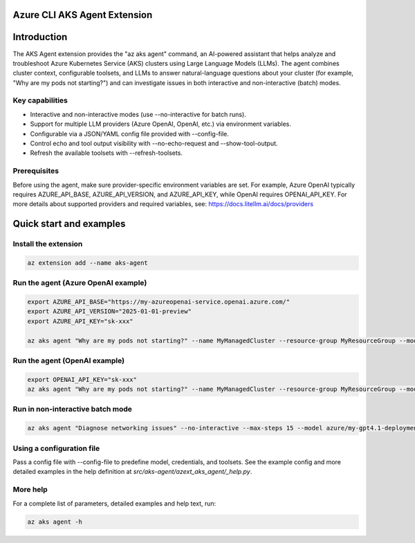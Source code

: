 Azure CLI AKS Agent Extension
===============================

Introduction
============

The AKS Agent extension provides the "az aks agent" command, an AI-powered assistant that
helps analyze and troubleshoot Azure Kubernetes Service (AKS) clusters using Large Language
Models (LLMs). The agent combines cluster context, configurable toolsets, and LLMs to answer
natural-language questions about your cluster (for example, "Why are my pods not starting?")
and can investigate issues in both interactive and non-interactive (batch) modes.

Key capabilities
----------------

- Interactive and non-interactive modes (use --no-interactive for batch runs).
- Support for multiple LLM providers (Azure OpenAI, OpenAI, etc.) via environment variables.
- Configurable via a JSON/YAML config file provided with --config-file.
- Control echo and tool output visibility with --no-echo-request and --show-tool-output.
- Refresh the available toolsets with --refresh-toolsets.

Prerequisites
-------------

Before using the agent, make sure provider-specific environment variables are set. For
example, Azure OpenAI typically requires AZURE_API_BASE, AZURE_API_VERSION, and AZURE_API_KEY,
while OpenAI requires OPENAI_API_KEY. For more details about supported providers and required
variables, see: https://docs.litellm.ai/docs/providers

Quick start and examples
========================

Install the extension
---------------------

.. code-block:: bash

    az extension add --name aks-agent

Run the agent (Azure OpenAI example)
-----------------------------------

.. code-block:: bash

    export AZURE_API_BASE="https://my-azureopenai-service.openai.azure.com/"
    export AZURE_API_VERSION="2025-01-01-preview"
    export AZURE_API_KEY="sk-xxx"

    az aks agent "Why are my pods not starting?" --name MyManagedCluster --resource-group MyResourceGroup --model azure/my-gpt4.1-deployment

Run the agent (OpenAI example)
------------------------------

.. code-block:: bash

    export OPENAI_API_KEY="sk-xxx"
    az aks agent "Why are my pods not starting?" --name MyManagedCluster --resource-group MyResourceGroup --model gpt-4o

Run in non-interactive batch mode
---------------------------------

.. code-block:: bash

    az aks agent "Diagnose networking issues" --no-interactive --max-steps 15 --model azure/my-gpt4.1-deployment

Using a configuration file
--------------------------

Pass a config file with --config-file to predefine model, credentials, and toolsets. See
the example config and more detailed examples in the help definition at
`src/aks-agent/azext_aks_agent/_help.py`.

More help
---------

For a complete list of parameters, detailed examples and help text, run:

.. code-block:: bash

    az aks agent -h
